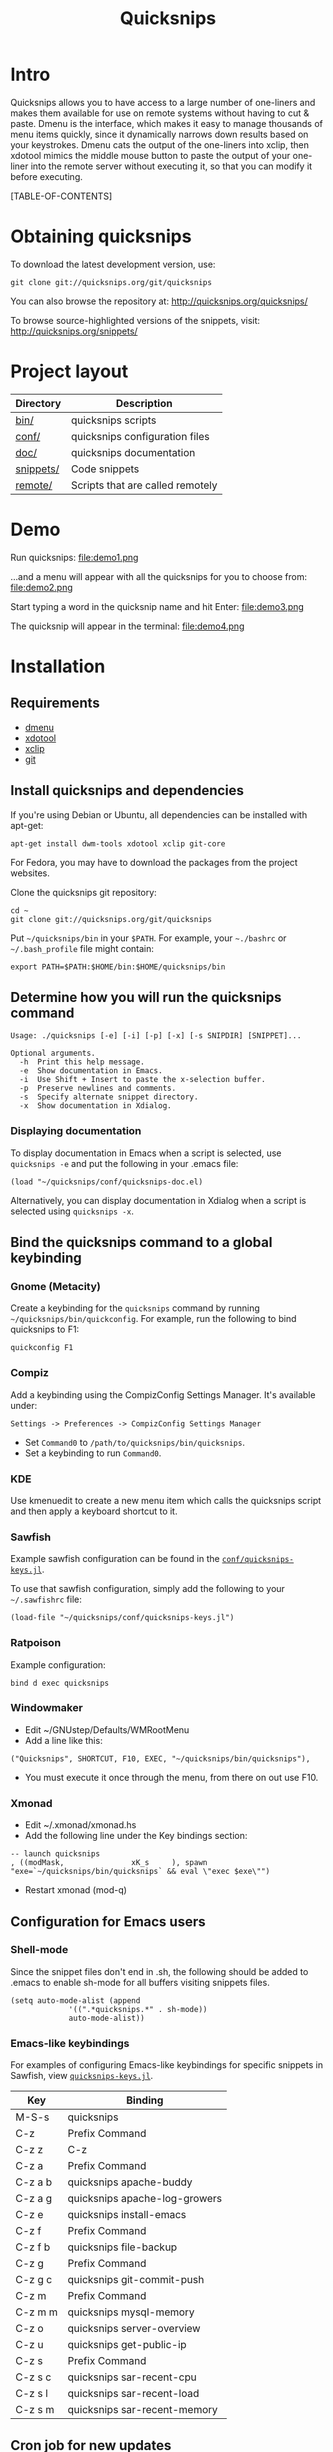 #+TITLE: Quicksnips
#+LINK: qs http://quicksnips.org/
#+OPTIONS: toc:2

* Intro
Quicksnips allows you to have access to a large number of one-liners
and makes them available for use on remote systems without having to
cut & paste.  Dmenu is the interface, which makes it easy to manage
thousands of menu items quickly, since it dynamically narrows down
results based on your keystrokes.  Dmenu cats the output of the
one-liners into xclip, then xdotool mimics the middle mouse button to
paste the output of your one-liner into the remote server without
executing it, so that you can modify it before executing.

[TABLE-OF-CONTENTS]

* Obtaining quicksnips
To download the latest development version, use:

: git clone git://quicksnips.org/git/quicksnips

You can also browse the repository at:
http://quicksnips.org/quicksnips/

To browse source-highlighted versions of the snippets, visit:
http://quicksnips.org/snippets/

* Project layout
| Directory | Description                      |
|-----------+----------------------------------|
| [[qs:bin/][bin/]]      | quicksnips scripts               |
| [[qs:conf/][conf/]]     | quicksnips configuration files   |
| [[qs:doc/][doc/]]      | quicksnips documentation         |
| [[qs:snippets/][snippets/]] | Code snippets                    |
| [[qs:remote][remote/]]   | Scripts that are called remotely |

* Demo
Run quicksnips:
file:demo1.png

...and a menu will appear with all the quicksnips for you to choose from:
file:demo2.png

Start typing a word in the quicksnip name and hit Enter:
file:demo3.png

The quicksnip will appear in the terminal:
file:demo4.png
* Installation
** Requirements
- [[http://www.suckless.org/programs/dmenu.html][dmenu]]
- [[http://www.semicomplete.com/projects/xdotool/][xdotool]]
- [[http://sourceforge.net/projects/xclip][xclip]]
- [[http://git-scm.com/download][git]]

** Install quicksnips and dependencies
If you're using Debian or Ubuntu, all dependencies can be installed
with apt-get:

: apt-get install dwm-tools xdotool xclip git-core

For Fedora, you may have to download the packages from the project
websites.

Clone the quicksnips git repository:

: cd ~
: git clone git://quicksnips.org/git/quicksnips

Put =~/quicksnips/bin= in your =$PATH=.  For example, your =~./bashrc=
or =~/.bash_profile= file might contain:

: export PATH=$PATH:$HOME/bin:$HOME/quicksnips/bin

** Determine how you will run the quicksnips command

: Usage: ./quicksnips [-e] [-i] [-p] [-x] [-s SNIPDIR] [SNIPPET]...
:
: Optional arguments.
:   -h  Print this help message.
:   -e  Show documentation in Emacs.
:   -i  Use Shift + Insert to paste the x-selection buffer.
:   -p  Preserve newlines and comments.
:   -s  Specify alternate snippet directory.
:   -x  Show documentation in Xdialog.

*** Displaying documentation
To display documentation in Emacs when a script is selected, use
=quicksnips -e= and put the following in your .emacs file:

: (load "~/quicksnips/conf/quicksnips-doc.el)

Alternatively, you can display documentation in Xdialog when a script
is selected using =quicksnips -x=.

** Bind the quicksnips command to a global keybinding
*** Gnome (Metacity)

Create a keybinding for the =quicksnips= command by running
=~/quicksnips/bin/quickconfig=.  For example, run the following to
bind quicksnips to F1:

: quickconfig F1

*** Compiz

Add a keybinding using the CompizConfig Settings Manager.  It's
available under:

    : Settings -> Preferences -> CompizConfig Settings Manager

- Set =Command0= to =/path/to/quicksnips/bin/quicksnips=.
- Set a keybinding to run =Command0=.

*** KDE

Use kmenuedit to create a new menu item which calls the quicksnips
script and then apply a keyboard shortcut to it.

*** Sawfish

Example sawfish configuration can be found in the
[[qs:conf/quicksnips-keys.jl][=conf/quicksnips-keys.jl=]].

To use that sawfish configuration, simply add the following to your
=~/.sawfishrc= file:

: (load-file "~/quicksnips/conf/quicksnips-keys.jl")

*** Ratpoison

Example configuration:

: bind d exec quicksnips

*** Windowmaker

- Edit ~/GNUstep/Defaults/WMRootMenu
- Add a line like this:

: ("Quicksnips", SHORTCUT, F10, EXEC, "~/quicksnips/bin/quicksnips"),

- You must execute it once through the menu, from there on out use
  F10.

*** Xmonad

- Edit ~/.xmonad/xmonad.hs
- Add the following line under the Key bindings section:

: -- launch quicksnips        
: , ((modMask,               xK_s     ), spawn "exe=`~/quicksnips/bin/quicksnips` && eval \"exec $exe\"")

- Restart xmonad (mod-q)

** Configuration for Emacs users
*** Shell-mode
Since the snippet files don't end in .sh, the following should be
added to .emacs to enable sh-mode for all buffers visiting snippets
files.

: (setq auto-mode-alist (append
: 		       '((".*quicksnips.*" . sh-mode))
: 		       auto-mode-alist))

*** Emacs-like keybindings
For examples of configuring Emacs-like keybindings for specific
snippets in Sawfish, view [[qs:conf/quicksnips-keys.jl][=quicksnips-keys.jl=]].

| Key     | Binding                       |
|---------+-------------------------------|
| M-S-s   | quicksnips                    |
| C-z     | Prefix Command                |
| C-z z   | C-z                           |
| C-z a   | Prefix Command                |
| C-z a b | quicksnips apache-buddy       |
| C-z a g | quicksnips apache-log-growers |
| C-z e   | quicksnips install-emacs      |
| C-z f   | Prefix Command                |
| C-z f b | quicksnips file-backup        |
| C-z g   | Prefix Command                |
| C-z g c | quicksnips git-commit-push    |
| C-z m   | Prefix Command                |
| C-z m m | quicksnips mysql-memory       |
| C-z o   | quicksnips server-overview    |
| C-z u   | quicksnips get-public-ip      |
| C-z s   | Prefix Command                |
| C-z s c | quicksnips sar-recent-cpu     |
| C-z s l | quicksnips sar-recent-load    |
| C-z s m | quicksnips sar-recent-memory  |

** Cron job for new updates
: 0 0 * * * cd ~/quicksnips  && git pull
* Documentation

: add-users                   - Adds multiple users.
: apache-accesses-per-day     - Shows Apache accesses per day
: apache-accesses-per-hour    - Shows Apache accesses per hour.
: apache-accesses-per-ip      - Prints the number of entries in the access log for e...
: apache-bandwidth-day        - Displays the Apache bandwidth use each day over the ...
: apache-bandwidth-hour       - Displays bandwidth used by Apache for each hour of t...
: apache-bandwidth-month      - Displays Apache bandwidth for each day of the curren...
: apache-buddy                - Run Apache buddy script, which analyzes Apache's mem...
: apache-doc-roots            - Prints all documentroots being served by Apache
: apache-large-requests       - Prints any request over 300 bytes long.
: apache-log-growers          - Displays Apache accesses per vhost based on diffs be...
: apache-memory-usage         - Shows the amount of resident memory being used by ht...
: apache-php-memory           - Determines approximate configured max memory usage f...
: apache-server-status        - Adds the server-status configuration to Apache.
: apache-show-logfiles        - Displays apache logfiles and their size.
: apache-status-summary       - Prints out a summary of IPs, virtual hosts, and page...
: apache-usage-stats          - Prints statistics on Apache's resource usage.
: apache-vhost-config-files   - Shows all Apache vhost configuration files.
: apache-vhost-grep           - Grep through all vhosts configured in Apache.
: apache-vhosts               - List all configured Apache vhosts
: apt-update-upgrade          - Updates APT package index and upgrades system packag...
: base64-decode               - Decodes a base64-encoded string
: base64-encode               - Base64 encodes a string
: bsd-cpuinfo                 - Like the /proc/cpuinfo file in Linux.
: cpufreq-ondemand            - Sets the CPU to ondemand power-saving mode.
: cpufreq-performance         - Turns off CPU power-saving.
: create-file                 - Creates an empty file. Takes number of MB as argumen...
: cve-check-rhel4             - Checks a list of CVE codes for PCI scans on a RHEL4 ...
: cve-check-rhel5             - Checks a list of CVE codes for PCI scans on a RHEL5 ...
: cve-extract-codes           - Extract CVE codes from PCI compliance scan documents.
: dag-rhel4                   - Adds DAG repo to a RHEL4 box, installs package, remo...
: debian-largest-packages     - Shows the largest installed packages on Debian.
: dpkg-hold                   - Puts a package on hold in Debian.
: dpkg-unhold                 - Removes a hold on a package in Debian.
: email-test                  - Sends test message to external account.
: file-backup                 - Copies and renames a file for backup.
: file-top                    - Like top, but for files
: find-broken-symlinks        - Finds broken symlinks in working directory
: find-large-files            - Finds largest 50 files backed up by CommVault.
: ftp-bandwidth-day           - Displays the FTP bandwidth use each day over the cur...
: ftp-bandwidth-month         - Prints the amount of FTP bandwidth used for each day...
: ftp-new-user                - Adds an FTP user to a server.
: get-public-ip               - Gets public IP from whatismyip.com.
: git-commit-push             - Commits all changes and then pushes to origin.
: horde-show-shares           - Shows the Horde resources that have been shared in P...
: install-apc                 - Installs APC PHP module.
: install-emacs               - Installs Emacs.
: io-bound-processes          - Finds processes causing high iowait
: ionice-processes            - Changes the I/O nice for a list of processes matchin...
: ips-check-alive2            - Checks a list of IPs and reports if they are up or d...
: ips-check-alive             - Checks a list of IPs and reports if they are up or d...
: iptables-disable            - Disable iptables firewall without getting locked out
: iptables-drop-ips           - Block incoming IPs.
: luks-close                  - Closes an open luks partition.
: luks-open                   - Opens a luks partition.
: megaraid-config-display     - Shows virtual and physical disk information for Mega...
: mysql-analyze-slowlog-count - Shows the "slow" queries that ran the most.
: mysql-analyze-slowlog-time  - Shows the "slow" queries that took the longest to ru...
: mysql-backup-all-dbs        - Dumps all MySQL databases to a file.
: mysql-copy-database         - Works like the cp command, but for mysql databases.
: mysql-memory                - Display MySQL memory usage.
: mysql-show-users            - Shows all MySQL users and grants.
: mysql-table-engines         - Shows all tables with storage engine type specified.
: mysql-top                   - Watches the mysql status summary and process list.
: network-connections         - Prints non-listening network connections.
: omreport-pdisk              - Shows all physical storage devices on controller 0 o...
: omreport-vdisk              - Shows all virtual storage devices on controller 0 on...
: passwords-batch-reset       - Resets the password for a list of users. Displays ne...
: php-info                    - Creates a phpinfo() file called test.php if one does...
: php-mail-script             - Creates mail script called mailtest.php if none exis...
: plesk-admin-password        - Shows the Plesk admin password.
: plesk-bad-passwords         - Check for all bad Plesk email passwords
: plesk-bandwidth-per-domain  - Shows the outgoing bandwidth per domain in Plesk for...
: plesk-domains               - Shows all domains hosted in Plesk.
: plesk-email-passwords       - Show passwords for all Plesk email users
: plesk-enable-submission     - Enables the submission port on Plesk boxes
: plesk-ftp-passwords         - Shows all Plesk FTP passwords.
: plesk-list-forwards         - shows email accounts that are forwarding and the add...
: plesk-mysql-dotmydotcnf     - Creates a .my.cnf file in /root with Plesk MySQL cre...
: plesk-qmail-top-remote      -
: plesk-reset-email-passwords - Resets all Plesk email passwords.
: plesk-reset-ftp-passwords   - Resets all Plesk FTP passwords.
: plesk-smtp-auth-attempts    - Looks in the Plesk maillog to see where the most smt...
: plesk-update-statistics     - Updates statistics for one or all domains.
: plesk-websrvmng             - Creates configuration files for all domains in Plesk.
: processes-using-files       - Continuously shows processes using files.
: ps-sort-by-memory           - Sorts processes by highest memory usage.
: qmail-delivery-tracking     - Tracks Message Delivery by Sender
: qmail-largest-messages      - Shows the 100 largest messages.
: qmail-mailboxes-per-domain  - Shows the number of mailboxes each domain has.
: qmail-mailbox-sizes         - Shows the size of each mailbox, sorted by size.
: qmail-remote-recipients     - Shows statistics on To: header for messages in the r...
: qmail-top-subjects          - Lists the top 20 subjects in the Qmail queue.
: rpm-fix-permissions         - Fixes all RPM permissions on the filesystem
: sar-before-restarts         - Shows previous hour of sar data before each restart ...
: sar-max-daily-cpu           - Prints the max daily processor utilization based on ...
: sar-max-daily-load          - Prints the max daily load based on sar logs
: sar-max-daily-memory        - Prints out memory usage history (minus the disk cach...
: sar-net-bandwidth           - Displays recent network throughput on eth0
: sar-recent-cpu              - Shows recent CPU usage with column titles via sar.
: sar-recent-load             - Shows recent server load with column titles via sar.
: sar-recent-memory           - Shows recent memory usage with column titles via sar.
: sendmail-smtp-auth-attempts - Shows the number of Sendmail SMTP auth attempts per ...
: server-healthcheck          - Check on server health and reports warnings.
: server-overview             - Puts the user in top. Upon quitting, the following i...
: server-qccheck              - Performs a QC check on a server
: smtp-bandwidth              - Prints the amount of SMTP bandwidth used for each da...
: ssh-allow-ips               - Uses tcpwrappers to restrict ssh access to certain I...
: ssh-block-attackers         - Blocks IPs with more than a specified number of logi...
: ssh-dict-attack             - Displays the IP addresses that have had the most fai...
: ssl-check-sslv2             - Checks to make sure sslv2 is disabled
: ssl-client-connect          - Initiate an SSL session.
: ssl-decode-cert             - Decodes an SSL certificate file.
: ssl-decode-csr              - Decodes a CSR file.
: ssl-expiration-date         - Checks expiration of the cert on the IP of the domai...
: ssl-verify-crt-key          - Verifies the last .crt and .key files that you added...
: strip-spamassassin-headers  - Prints the spamassassin headers from an mbox-format ...
: syslog-last-reboot          - Shows entries in /var/log/messages since last reboot...
: top-quick                   - Prints one iteration of top to stdout.
: urchin-reset-password       - Resets Urchin Admin Password
: yum-show-channels           - Shows all repos used by Yum.

* Contributing
If you're interested in contributing to quicksnips, email
file:jason.png

** Naming convention
Scripts should be named with the most general descriptor
first. Descriptors should be separated by hyphens.

** Scripting conventions
Scripts that would be too convoluted as a one-liner should be put in a
bash function so they will not execute automatically.  Example:
[[qs:snippets/qmail-queues-top-report.html][qmail-queues-top-report]].

Scripts with arguments that are buried in the middle of the line
should use a bash function to move arguments to the end of the line.
Example: [[qs:snippets/iptables-drop-ips.html][iptables-drop-ips]].

Comments should describe what the script does and give an example of
the script output (when applicable).  Example:
[[qs:snippets/apache-accesses-per-day.html][apache-accesses-per-day]].

* Feedback
Send suggestions or bug reports to file:feedback.png
